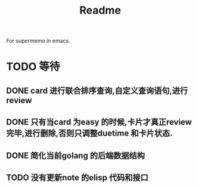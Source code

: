 #+title: Readme
For supermemo in emacs.

* TODO 等待
** DONE card 进行联合排序查询,自定义查询语句,进行review
** DONE 只有当card 为easy 的时候,卡片才真正review 完毕,进行删除,否则只调整duetime 和卡片状态.
** DONE 简化当前golang 的后端数据结构
** TODO 没有更新note 的elisp 代码和接口

